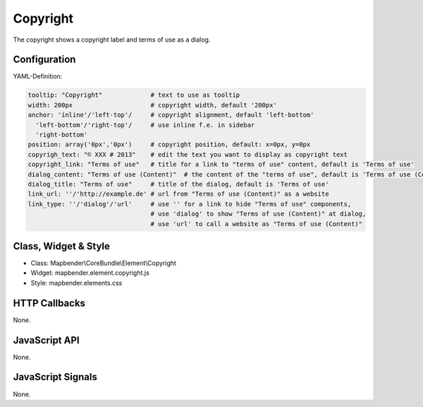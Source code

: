.. _copyright:

Copyright
************

The copyright shows a copyright label and terms of use as a dialog.

Configuration
=============

.. image:: ../../../../../figures/copyright_configuration.png
     :scale: 80

YAML-Definition:

.. code-block:: yaml

   tooltip: "Copyright"             # text to use as tooltip
   width: 200px                     # copyright width, default '200px'
   anchor: 'inline'/'left-top'/     # copyright alignment, default 'left-bottom'
     'left-bottom'/'right-top'/     # use inline f.e. in sidebar
     'right-bottom'                 
   position: array('0px','0px')     # copyright position, default: x=0px, y=0px
   copyrigh_text: "© XXX # 2013"    # edit the text you want to display as copyright text
   copyright_link: "Terms of use"   # title for a link to "terms of use" content, default is 'Terms of use'
   dialog_content: "Terms of use (Content)"  # the content of the "terms of use", default is 'Terms of use (Content)'
   dialog_title: "Terms of use"     # title of the dialog, default is 'Terms of use'
   link_url: ''/'http://example.de' # url from "Terms of use (Content)" as a website
   link_type: ''/'dialog'/'url'     # use '' for a link to hide "Terms of use" components,
                                    # use 'dialog' to show "Terms of use (Content)" at dialog,
                                    # use 'url' to call a website as "Terms of use (Content)"

Class, Widget & Style
==============

* Class: Mapbender\\CoreBundle\\Element\\Copyright
* Widget: mapbender.element.copyright.js
* Style: mapbender.elements.css

HTTP Callbacks
==============

None.

JavaScript API
==============

None.

JavaScript Signals
==================

None.
